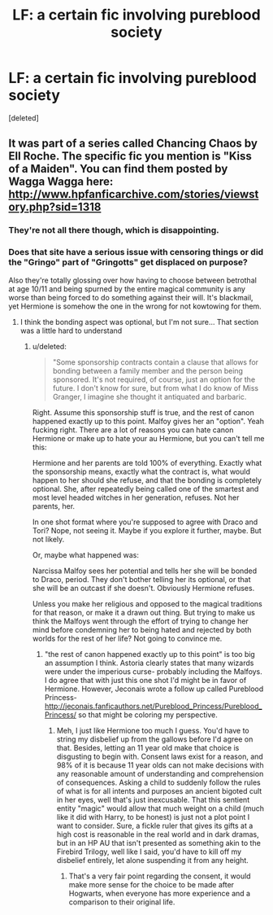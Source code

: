 #+TITLE: LF: a certain fic involving pureblood society

* LF: a certain fic involving pureblood society
:PROPERTIES:
:Score: 2
:DateUnix: 1424489814.0
:DateShort: 2015-Feb-21
:FlairText: Request
:END:
[deleted]


** It was part of a series called Chancing Chaos by Ell Roche. The specific fic you mention is "Kiss of a Maiden". You can find them posted by Wagga Wagga here: [[http://www.hpfanficarchive.com/stories/viewstory.php?sid=1318]]
:PROPERTIES:
:Author: c0smicmuffin
:Score: 1
:DateUnix: 1424501083.0
:DateShort: 2015-Feb-21
:END:

*** They're not all there though, which is disappointing.
:PROPERTIES:
:Author: Xwiint
:Score: 1
:DateUnix: 1424515463.0
:DateShort: 2015-Feb-21
:END:


*** Does that site have a serious issue with censoring things or did the "Gringo" part of "Gringotts" get displaced on purpose?

Also they're totally glossing over how having to choose between betrothal at age 10/11 and being spurned by the entire magical community is any worse than being forced to do something against their will. It's blackmail, yet Hermione is somehow the one in the wrong for not kowtowing for them.
:PROPERTIES:
:Score: 1
:DateUnix: 1424542810.0
:DateShort: 2015-Feb-21
:END:

**** I think the bonding aspect was optional, but I'm not sure... That section was a little hard to understand
:PROPERTIES:
:Author: c0smicmuffin
:Score: 1
:DateUnix: 1424571171.0
:DateShort: 2015-Feb-22
:END:

***** u/deleted:
#+begin_quote
  "Some sponsorship contracts contain a clause that allows for bonding between a family member and the person being sponsored. It's not required, of course, just an option for the future. I don't know for sure, but from what I do know of Miss Granger, I imagine she thought it antiquated and barbaric.
#+end_quote

Right. Assume this sponsorship stuff is true, and the rest of canon happened exactly up to this point. Malfoy gives her an "option". Yeah fucking right. There are a lot of reasons you can hate canon Hermione or make up to hate your au Hermione, but you can't tell me this:

Hermione and her parents are told 100% of everything. Exactly what the sponsorship means, exactly what the contract is, what would happen to her should she refuse, and that the bonding is completely optional. She, after repeatedly being called one of the smartest and most level headed witches in her generation, refuses. Not her parents, her.

In one shot format where you're supposed to agree with Draco and Tori? Nope, not seeing it. Maybe if you explore it further, maybe. But not likely.

Or, maybe what happened was:

Narcissa Malfoy sees her potential and tells her she will be bonded to Draco, period. They don't bother telling her its optional, or that she will be an outcast if she doesn't. Obviously Hermione refuses.

Unless you make her religious and opposed to the magical traditions for that reason, or make it a drawn out thing. But trying to make us think the Malfoys went through the effort of trying to change her mind before condemning her to being hated and rejected by both worlds for the rest of her life? Not going to convince me.
:PROPERTIES:
:Score: 1
:DateUnix: 1424571728.0
:DateShort: 2015-Feb-22
:END:

****** "the rest of canon happened exactly up to this point" is too big an assumption I think. Astoria clearly states that many wizards were under the imperious curse- probably including the Malfoys. I do agree that with just this one shot I'd might be in favor of Hermione. However, Jeconais wrote a follow up called Pureblood Princess- [[http://jeconais.fanficauthors.net/Pureblood_Princess/Pureblood_Princess/]] so that might be coloring my perspective.
:PROPERTIES:
:Author: c0smicmuffin
:Score: 1
:DateUnix: 1424578002.0
:DateShort: 2015-Feb-22
:END:

******* Meh, I just like Hermione too much I guess. You'd have to string my disbelief up from the gallows before I'd agree on that. Besides, letting an 11 year old make that choice is disgusting to begin with. Consent laws exist for a reason, and 98% of it is because 11 year olds can not make decisions with any reasonable amount of understanding and comprehension of consequences. Asking a child to suddenly follow the rules of what is for all intents and purposes an ancient bigoted cult in her eyes, well that's just inexcusable. That this sentient entity "magic" would allow that much weight on a child (much like it did with Harry, to be honest) is just not a plot point I want to consider. Sure, a fickle ruler that gives its gifts at a high cost is reasonable in the real world and in dark dramas, but in an HP AU that isn't presented as something akin to the Firebird Trilogy, well like I said, you'd have to kill off my disbelief entirely, let alone suspending it from any height.
:PROPERTIES:
:Score: 2
:DateUnix: 1424580849.0
:DateShort: 2015-Feb-22
:END:

******** That's a very fair point regarding the consent, it would make more sense for the choice to be made after Hogwarts, when everyone has more experience and a comparison to their original life.
:PROPERTIES:
:Author: c0smicmuffin
:Score: 1
:DateUnix: 1424652082.0
:DateShort: 2015-Feb-23
:END:
